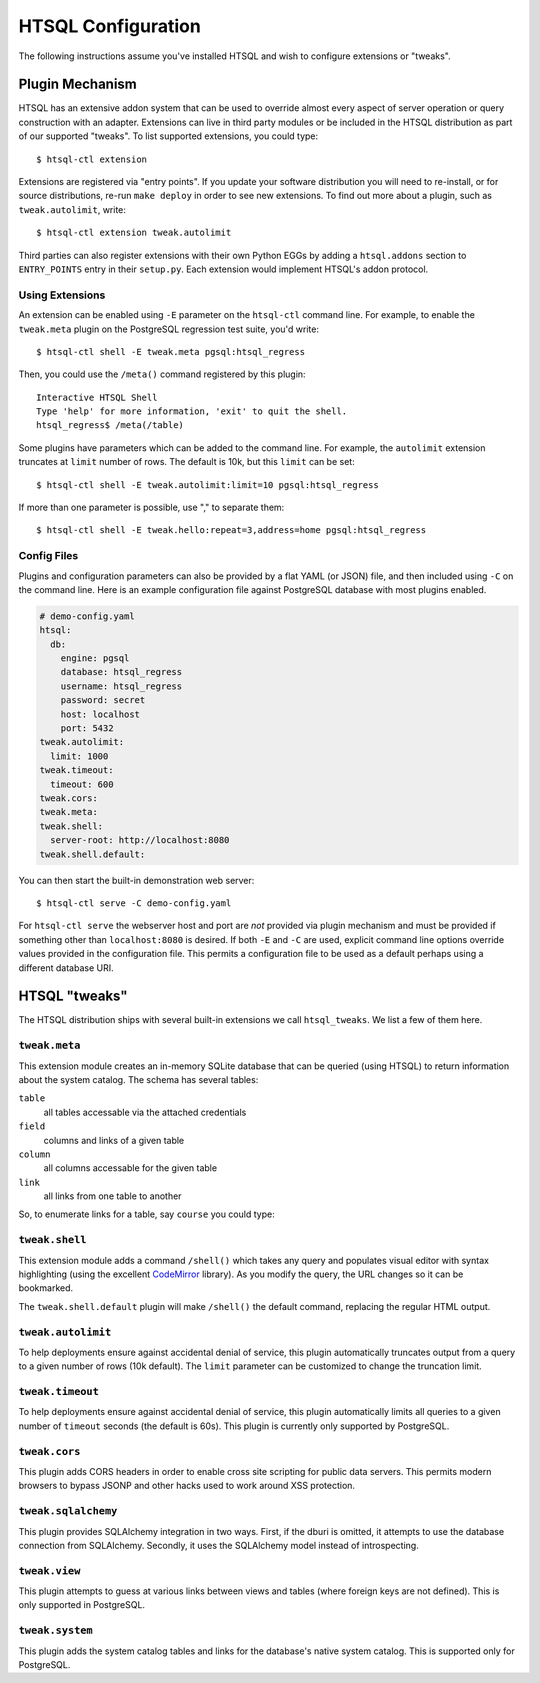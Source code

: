 ***********************
  HTSQL Configuration
***********************

.. highlight:: console

The following instructions assume you've installed HTSQL and wish to
configure extensions or "tweaks".

Plugin Mechanism
================

HTSQL has an extensive addon system that can be used to override almost
every aspect of server operation or query construction with an adapter.  
Extensions can live in third party modules or be included in the HTSQL
distribution as part of our supported "tweaks".  To list supported
extensions, you could type::

  $ htsql-ctl extension

Extensions are registered via "entry points".  If you update your
software distribution you will need to re-install, or for source
distributions, re-run ``make deploy`` in order to see new extensions.
To find out more about a plugin, such as ``tweak.autolimit``, write::

  $ htsql-ctl extension tweak.autolimit

Third parties can also register extensions with their own Python EGGs by
adding a ``htsql.addons`` section to ``ENTRY_POINTS`` entry in their
``setup.py``.  Each extension would implement HTSQL's addon protocol.


Using Extensions
----------------

An extension can be enabled using ``-E`` parameter on the ``htsql-ctl``
command line.  For example, to enable the ``tweak.meta`` plugin on the
PostgreSQL regression test suite, you'd write::

  $ htsql-ctl shell -E tweak.meta pgsql:htsql_regress

Then, you could use the ``/meta()`` command registered by this plugin::

  Interactive HTSQL Shell
  Type 'help' for more information, 'exit' to quit the shell.
  htsql_regress$ /meta(/table)

Some plugins have parameters which can be added to the command line.
For example, the ``autolimit`` extension truncates at ``limit`` number
of rows.  The default is 10k, but this ``limit`` can be set::

  $ htsql-ctl shell -E tweak.autolimit:limit=10 pgsql:htsql_regress

If more than one parameter is possible, use "," to separate them::

  $ htsql-ctl shell -E tweak.hello:repeat=3,address=home pgsql:htsql_regress 

Config Files
------------

Plugins and configuration parameters can also be provided by a flat YAML
(or JSON) file, and then included using ``-C`` on the command line.
Here is an example configuration file against PostgreSQL database
with most plugins enabled.

.. sourcecode:: yaml

      # demo-config.yaml
      htsql:
        db:
          engine: pgsql
          database: htsql_regress
          username: htsql_regress
          password: secret
          host: localhost
          port: 5432
      tweak.autolimit:
        limit: 1000
      tweak.timeout:
        timeout: 600
      tweak.cors:
      tweak.meta:
      tweak.shell:
        server-root: http://localhost:8080
      tweak.shell.default:

You can then start the built-in demonstration web server::

  $ htsql-ctl serve -C demo-config.yaml

For ``htsql-ctl serve`` the webserver host and port are *not* provided
via plugin mechanism and must be provided if something other than
``localhost:8080`` is desired.  If both ``-E`` and ``-C`` are used,
explicit command line options override values provided in the
configuration file.  This permits a configuration file to be used as a
default perhaps using a different database URI.

HTSQL "tweaks"
==============

The HTSQL distribution ships with several built-in extensions
we call ``htsql_tweaks``.   We list a few of them here.

``tweak.meta``
--------------

This extension module creates an in-memory SQLite database that can be
queried (using HTSQL) to return information about the system catalog.
The schema has several tables:

``table``
   all tables accessable via the attached credentials

``field``
   columns and links of a given table

``column``
   all columns accessable for the given table

``link``
   all links from one table to another

So, to enumerate links for a table, say ``course`` you could type:

.. htsql:: /meta(/link?table_name='course')


``tweak.shell``
---------------

This extension module adds a command ``/shell()`` which takes any query
and populates visual editor with syntax highlighting (using the
excellent CodeMirror_ library).  As you modify the query, the URL
changes so it can be bookmarked.

The ``tweak.shell.default`` plugin will make ``/shell()`` the 
default command, replacing the regular HTML output.

.. _CodeMirror: http://codemirror.net/

``tweak.autolimit``
-------------------

To help deployments ensure against accidental denial of
service, this plugin automatically truncates output from
a query to a given number of rows (10k default).  The 
``limit`` parameter can be customized to change the 
truncation limit.

``tweak.timeout``
-----------------

To help deployments ensure against accidental denial of
service, this plugin automatically limits all queries to
a given number of ``timeout`` seconds (the default is 60s).  
This plugin is currently only supported by PostgreSQL.

``tweak.cors``
--------------

This plugin adds CORS headers in order to enable cross
site scripting for public data servers.  This permits
modern browsers to bypass JSONP and other hacks used
to work around XSS protection.

``tweak.sqlalchemy``
--------------------

This plugin provides SQLAlchemy integration in two ways.
First, if the dburi is omitted, it attempts to use the
database connection from SQLAlchemy.  Secondly, it uses
the SQLAlchemy model instead of introspecting.

``tweak.view``
--------------

This plugin attempts to guess at various links 
between views and tables (where foreign keys are
not defined).  This is only supported in PostgreSQL.

``tweak.system``
----------------

This plugin adds the system catalog tables and links for the
database's native system catalog.  This is supported only for
PostgreSQL.

.. vim: set spell spelllang=en textwidth=72:
